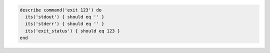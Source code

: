 .. The contents of this file may be included in multiple topics (using the includes directive).
.. The contents of this file should be modified in a way that preserves its ability to appear in multiple topics.

.. To test an exit status code:

.. code-block:: ruby

   describe command('exit 123') do
     its('stdout') { should eq '' }
     its('stderr') { should eq '' }
     its('exit_status') { should eq 123 }
   end
